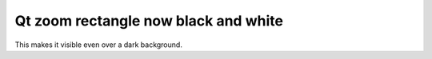 Qt zoom rectangle now black and white
~~~~~~~~~~~~~~~~~~~~~~~~~~~~~~~~~~~~~

This makes it visible even over a dark background.

